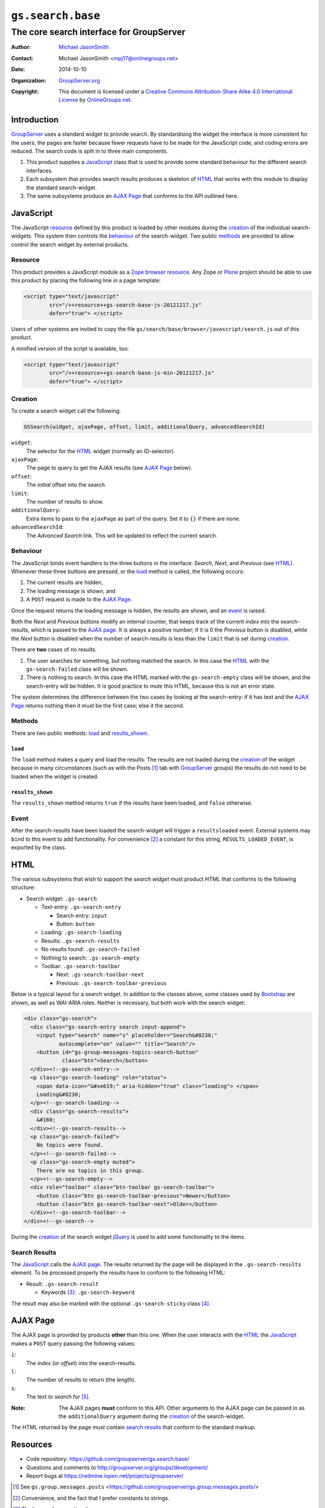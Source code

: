 ==================
``gs.search.base``
==================
~~~~~~~~~~~~~~~~~~~~~~~~~~~~~~~~~~~~~~~~~
The core search interface for GroupServer
~~~~~~~~~~~~~~~~~~~~~~~~~~~~~~~~~~~~~~~~~

:Author: `Michael JasonSmith`_
:Contact: Michael JasonSmith <mpj17@onlinegroups.net>
:Date: 2014-10-10
:Organization: `GroupServer.org`_
:Copyright: This document is licensed under a
  `Creative Commons Attribution-Share Alike 4.0 International License`_
  by `OnlineGroups.net`_.

Introduction
============

GroupServer_ uses a standard widget to provide search. By
standardising the widget the interface is more consistent for the
users, the pages are faster because fewer requests have to be
made for the JavaScript code, and coding errors are reduced. The
search code is split in to three main components.

#. This product supplies a JavaScript_ class that is used to
   provide some standard behaviour for the different search
   interfaces.

#. Each subsystem that provides search results produces a
   skeleton of HTML_ that works with this module to display the
   standard search-widget.

#. The same subsystems produce an `AJAX Page`_ that conforms to
   the API outlined here.

JavaScript
==========

The JavaScript resource_ defined by this product is loaded by
other modules during the creation_ of the individual
search-widgets. This system then controls the behaviour_ of the
search-widget. Two public methods_ are provided to allow control
the search widget by external products.

Resource
--------

This product provides a JavaScript module as a Zope_ `browser
resource`_. Any Zope or Plone_ project should be able to use this
product by placing the following line in a page template:

.. code-block:: xml

  <script type="text/javascript"
          src="/++resource++gs-search-base-js-20121217.js"
          defer="true"> </script>

Users of other systems are invited to copy the file
``gs/search/base/browser/javascript/search.js`` out of this
product.

A minified version of the script is available, too:

.. code-block:: xml

  <script type="text/javascript"
          src="/++resource++gs-search-base-js-min-20121217.js"
          defer="true"> </script>

Creation
--------

To create a search widget call the following:

.. code-block:: javascript

  GSSearch(widget, ajaxPage, offset, limit, additionalQuery, advancedSearchId)

``widget``:
   The selector for the `HTML`_ widget (normally an ID-selector).

``ajaxPage``:
  The page to query to get the AJAX results (see `AJAX Page`_
  below).

``offset``:
  The *initial* offset into the search.

``limit``:
  The number of results to show.

``additionalQuery``:
  Extra items to pass to the ``ajaxPage`` as part of the
  query. Set it to ``{}`` if there are none.

``advancedSearchId``:
  The *Advanced Search* link. This will be updated to reflect the
  current search.

Behaviour
---------

The JavaScript binds event handlers to the three buttons in the
interface: *Search*, *Next*, and *Previous* (see HTML_). Whenever
these three buttons are pressed, or the load_ method is called,
the following occurs:

#. The current results are hidden,
#. The loading message is shown, and
#. A ``POST`` request is made to the `AJAX Page`_.

Once the request returns the loading message is hidden, the
results are shown, and an event_ is raised.

Both the *Next* and *Previous* buttons modify an internal
counter, that keeps track of the current *index* into the
search-results, which is passed to the `AJAX page`_. It is always
a positive number; if it is 0 the *Previous* button is disabled,
while the *Next* button is disabled when the number of
search-results is less than the ``limit`` that is set during
creation_.

There are **two** cases of no results.

#. The user searches for something, but nothing matched the
   search. In this case the HTML_ with the ``gs-search-failed``
   class will be shown.

#. There is nothing to search. In this case the HTML marked with
   the ``gs-search-empty`` class will be shown, and the
   search-entry will be hidden. It is good practice to *mute*
   this HTML, because this is not an error state.

The system determines the difference between the two cases by
looking at the search-entry: if it has text and the `AJAX Page`_
returns nothing then it must be the first case; else it the
second.

Methods
-------

There are two public methods: load_ and `results_shown`_.

``load``
~~~~~~~~

The ``load`` method makes a query and load the results. The
results are not loaded during the creation_ of the widget because
in many circumstances (such as with the Posts [#posts]_ tab with
GroupServer_ groups) the results do not need to be loaded when
the widget is created.

``results_shown``
~~~~~~~~~~~~~~~~~

The ``results_shown`` method returns ``true`` if the results have
been loaded, and ``false`` otherwise.

Event
-----

After the search-results have been loaded the search-widget will
trigger a ``resultsloaded`` event. External systems may ``bind``
to this event to add functionality. For convenience
[#convenience]_ a constant for this string,
``RESULTS_LOADED_EVENT``, is exported by the class.

HTML
====

The various subsystems that wish to support the *search widget*
must product HTML that conforms to the following structure:

* Search widget: ``.gs-search``

  + Text-entry: ``.gs-search-entry``

    - Search entry: ``input``
    - Button: ``button``

  + Loading: ``.gs-search-loading``

  + Results: ``.gs-search-results``

  + No results found: ``.gs-search-failed``

  + Nothing to search: ``.gs-search-empty``

  + Toolbar: ``.gs-search-toolbar``

    - Next: ``.gs-search-toolbar-next``
    - Previous: ``.gs-search-toolbar-previous``

Below is a typical layout for a search widget. In addition to the classes
above, some classes used by Bootstrap_ are shown, as well as WAI-ARIA
roles. Neither is necessary, but both work with the search widget:

.. code-block:: xml

  <div class="gs-search">
    <div class="gs-search-entry search input-append">
      <input type="search" name="s" placeholder="Search&#8230;"
             autocomplete="on" value="" title="Search"/>
      <button id="gs-group-messages-topics-search-button"
              class="btn">Search</button>
    </div><!--gs-search-entry-->
    <p class="gs-search-loading" role="status">
      <span data-icon="&#xe619;" aria-hidden="true" class="loading"> </span>
      Loading&#8230;
    </p><!--gs-search-loading-->
    <div class="gs-search-results">
      &#160;
    </div><!--gs-search-results-->
    <p class="gs-search-failed">
      No topics were found.
    </p><!--gs-search-failed-->
    <p class="gs-search-empty muted">
      There are no topics in this group.
    </p><!--gs-search-empty-->
    <div role="toolbar" class="btn-toolbar gs-search-toolbar">
      <button class="btn gs-search-toolbar-previous">Newer</button>
      <button class="btn gs-search-toolbar-next">Older</button>
    </div><!--gs-search-toolbar-->
  </div><!--gs-search-->

During the creation_ of the search widget jQuery_ is used to add
some functionality to the items.

Search Results
--------------

The JavaScript_ calls the `AJAX page`_. The results returned by
the page will be displayed in the ``.gs-search-results``
element. To be processed properly the results have to conform to
the following HTML:

* Result: ``.gs-search-result``

  + Keywords [#keywords]_: ``.gs-search-keyword``

The result may also be marked with the optional
``.gs-search-sticky`` class [#sticky]_.

AJAX Page
=========

The AJAX page is provided by products **other** than this
one. When the user interacts with the HTML_ the JavaScript_ makes
a ``POST`` query passing the following values:

``i``:
  The *index* (or *offset*) into the search-results.

``l``:
  The number of results to return (the *length*).

``s``:
  The text to *search* for [#search]_.

:Note: The AJAX pages **must** conform to this API. Other
       arguments to the AJAX page can be passed in as the
       ``additionalQuery`` argument during the creation_ of the
       search-widget.

The HTML returned by the page *must* contain `search results`_
that conform to the standard markup.

Resources
=========

- Code repository: https://github.com/groupserver/gs.search.base/
- Questions and comments to http://groupserver.org/groups/development/
- Report bugs at https://redmine.iopen.net/projects/groupserver/

.. [#posts] See ``gs.group.messages.posts``
            <https://github.com/groupserver/gs.group.messages.posts/>

.. [#convenience] Convenience, and the fact that I prefer constants to strings.

.. [#keywords] The keywords are optional.

.. [#sticky] The sticky results are shown first. They need to be known for the
             calculation for the *Next* button.

.. [#search] If the `AJAX page`_ does not support searching then the HTML_
             should be modified so the search-button is within a ``div``
             element with the ``display:none;`` style set.

.. _GroupServer.org: http://groupserver.org/
.. _Michael JasonSmith: http://groupserver.org/p/mpj17
..  _Creative Commons Attribution-Share Alike 4.0 International License:
    http://creativecommons.org/licenses/by-sa/4.0/
.. _GroupServer: http://groupserver.org/
.. _browser resource: http://docs.zope.org/zope.browserresource/
.. _Plone: http://plone.org
.. _Zope: http://zope.org/
.. _OnlineGroups.Net: http://onlinegroups.net/
.. _jQuery: http://jquery.com/
.. _Bootstrap: http://twitter.github.com/bootstrap

..  LocalWords:  API additionalQuery jQuery advancedSearchId groupserver
..  LocalWords:  http jquery
